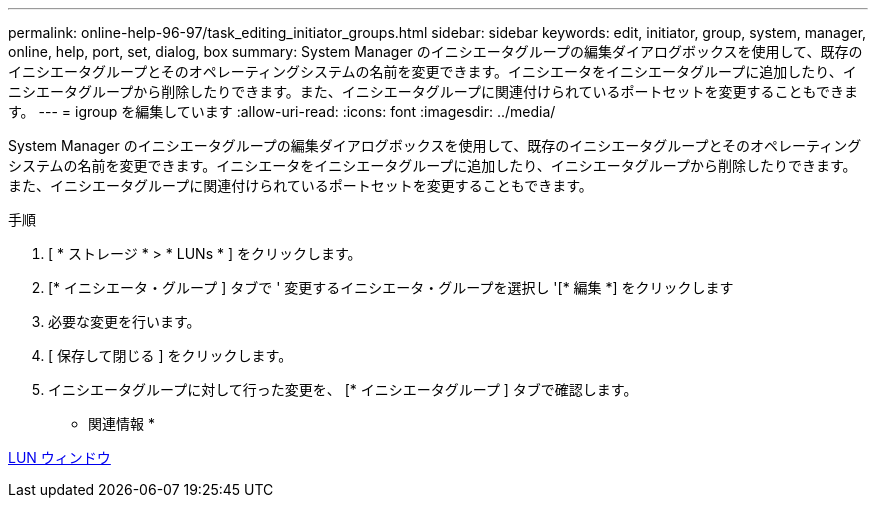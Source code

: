 ---
permalink: online-help-96-97/task_editing_initiator_groups.html 
sidebar: sidebar 
keywords: edit, initiator, group, system, manager, online, help, port, set, dialog, box 
summary: System Manager のイニシエータグループの編集ダイアログボックスを使用して、既存のイニシエータグループとそのオペレーティングシステムの名前を変更できます。イニシエータをイニシエータグループに追加したり、イニシエータグループから削除したりできます。また、イニシエータグループに関連付けられているポートセットを変更することもできます。 
---
= igroup を編集しています
:allow-uri-read: 
:icons: font
:imagesdir: ../media/


[role="lead"]
System Manager のイニシエータグループの編集ダイアログボックスを使用して、既存のイニシエータグループとそのオペレーティングシステムの名前を変更できます。イニシエータをイニシエータグループに追加したり、イニシエータグループから削除したりできます。また、イニシエータグループに関連付けられているポートセットを変更することもできます。

.手順
. [ * ストレージ * > * LUNs * ] をクリックします。
. [* イニシエータ・グループ ] タブで ' 変更するイニシエータ・グループを選択し '[* 編集 *] をクリックします
. 必要な変更を行います。
. [ 保存して閉じる ] をクリックします。
. イニシエータグループに対して行った変更を、 [* イニシエータグループ ] タブで確認します。


* 関連情報 *

xref:reference_luns_window.adoc[LUN ウィンドウ]
